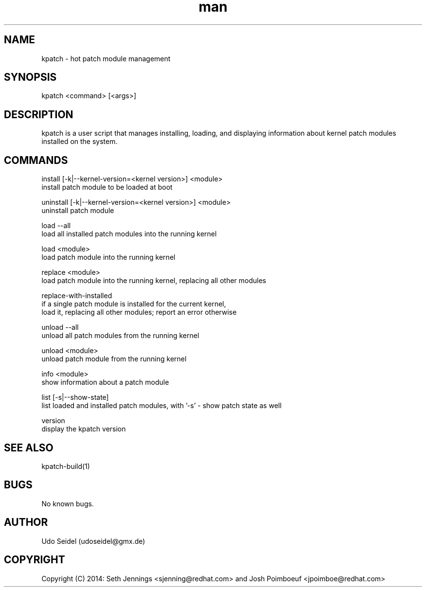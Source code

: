 .\" Manpage for kpatch.
.\" Contact udoseidel@gmx.de to correct errors or typos.
.TH man 1 "23 Mar 2014" "1.0" "kpatch man page"
.SH NAME
kpatch \- hot patch module management
.SH SYNOPSIS
kpatch <command> [<args>]
.SH DESCRIPTION
kpatch is a user script that manages installing, loading, and 
displaying information about kernel patch modules installed on
the system. 
.SH COMMANDS

install [-k|--kernel-version=<kernel version>] <module>
       install patch module to be loaded at boot

uninstall [-k|--kernel-version=<kernel version>] <module>
       uninstall patch module

load --all
       load all installed patch modules into the running kernel

load <module>
       load patch module into the running kernel

replace <module>
       load patch module into the running kernel, replacing all other modules

replace-with-installed
       if a single patch module is installed for the current kernel,
       load it, replacing all other modules; report an error otherwise

unload --all
       unload all patch modules from the running kernel

unload <module>
       unload patch module from the running kernel

info <module>
       show information about a patch module

list [-s|--show-state]
       list loaded and installed patch modules, with '-s' - show patch state as well

version
       display the kpatch version

.SH SEE ALSO
kpatch-build(1)
.SH BUGS
No known bugs.
.SH AUTHOR
Udo Seidel (udoseidel@gmx.de)
.SH COPYRIGHT
Copyright (C) 2014: Seth Jennings <sjenning@redhat.com> and 
Josh Poimboeuf <jpoimboe@redhat.com>

